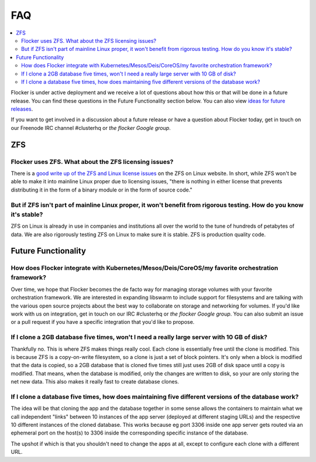 .. _faqs:

FAQ
=============

.. contents::
    :local:
    :backlinks: none
	
Flocker is under active deployment and we receive a lot of questions about how this or that will be done in a future release.  
You can find these questions in the Future Functionality section below.  
You can also view `ideas for future releases`_.

If you want to get involved in a discussion about a future release or have a question about Flocker today, get in touch on our Freenode IRC channel #clusterhq or `the flocker Google group`.

ZFS
~~~~~~~~~~~~~~~~~~~~~~~~~~~~~~~~~~~~~~~~~~~~~~~~~~~~~~~~~~~~~~~~~~~~~~~~~~~~~~~~~~~~~~~~~~~~~~~~~~~~~~~~~~~~~~

Flocker uses ZFS. What about the ZFS licensing issues?
**************************************************************************************************************
There is a `good write up of the ZFS and Linux license issues`_ on the ZFS on Linux website.  
In short, while ZFS won't be able to make it into mainline Linux proper due to licensing issues, "there is nothing in either license that prevents distributing it in the form of a binary module or in the form of source code."  


But if ZFS isn't part of mainline Linux proper, it won't benefit from rigorous testing.  How do you know it's stable?
*********************************************************************************************************************
ZFS on Linux is already in use in companies and institutions all over the world to the tune of hundreds of petabytes of data.  
We are also rigorously testing ZFS on Linux to make sure it is stable. 
ZFS is production quality code.

Future Functionality
~~~~~~~~~~~~~~~~~~~~~~~~~~~~~~~~~~~~~~~~~~~~~~~~~~~~~~~~~~~~~~~~~~~~~~~~~~~~~~~~~~~~~~~~~~~~~~~~~~~~~~~~~~~~~~

How does Flocker integrate with Kubernetes/Mesos/Deis/CoreOS/my favorite orchestration framework?
**************************************************************************************************************
Over time, we hope that Flocker becomes the de facto way for managing storage volumes with your favorite orchestration framework.  
We are interested in expanding libswarm to include support for filesystems and are talking with the various open source projects about the best way to collaborate on storage and networking for volumes. 
If you'd like work with us on integration, get in touch on our IRC #clusterhq or `the flocker Google group`.
You can also submit an issue or a pull request if you have a specific integration that you'd like to propose.

If I clone a 2GB database five times, won't I need a really large server with 10 GB of disk?
**************************************************************************************************************

Thankfully no.  
This is where ZFS makes things really cool. 
Each clone is essentially free until the clone is modified. 
This is because ZFS is a copy-on-write filesystem, so a clone is just a set of block pointers. 
It's only when a block is modified that the data is copied, so a 2GB database that is cloned five times still just uses 2GB of disk space until a copy is modified.
That means, when the database is modified, only the changes are written to disk, so your are only storing the net new data.
This also makes it really fast to create database clones.


If I clone a database five times, how does maintaining five different versions of the database work? 
**************************************************************************************************************

The idea will be that cloning the app and the database together in some sense allows the containers to maintain what we call independent "links" between 10 instances of the app server (deployed at different staging URLs) and the respective 10 different instances of the cloned database. 
This works because eg port 3306 inside one app server gets routed via an ephemeral port on the host(s) to 3306 inside the corresponding specific instance of the database.

The upshot if which is that you shouldn't need to change the apps at all, except to configure each clone with a different URL.

.. _ideas for future releases: :doc:/roadmap/index
.. _good write up of the ZFS and Linux license issues: http://zfsonlinux.org/faq.html#WhatAboutTheLicensingIssue
.. _the flocker Google group: https://groups.google.com/forum/#!forum/flocker-users